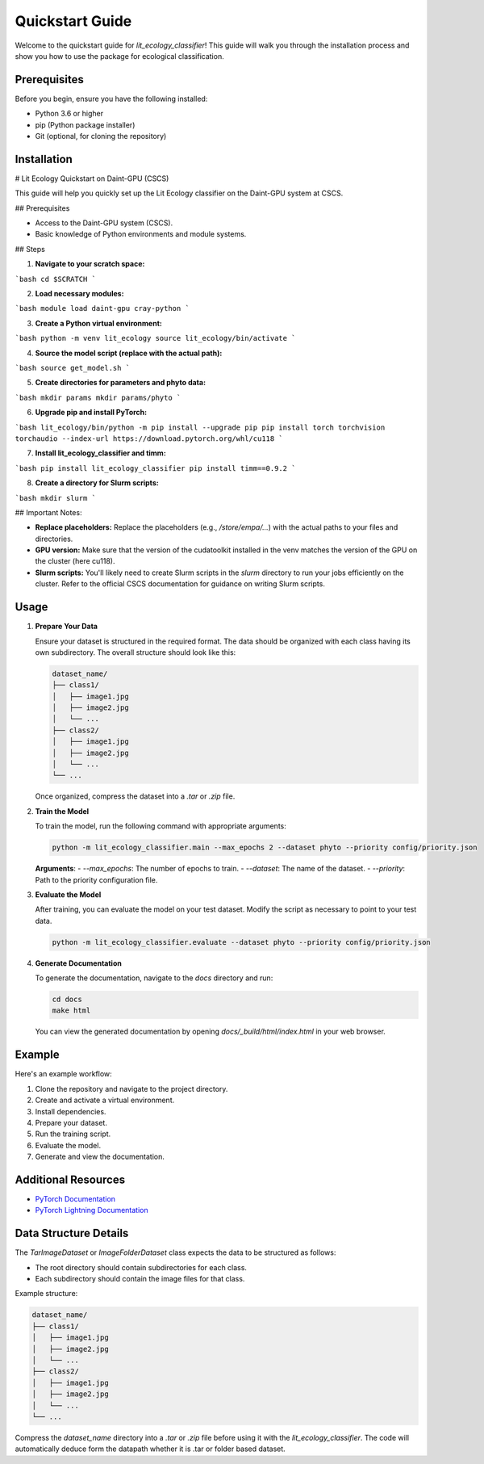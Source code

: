 Quickstart Guide
================

Welcome to the quickstart guide for `lit_ecology_classifier`! This guide will walk you through the installation process and show you how to use the package for ecological classification.

Prerequisites
-------------

Before you begin, ensure you have the following installed:

- Python 3.6 or higher
- pip (Python package installer)
- Git (optional, for cloning the repository)

Installation
------------

# Lit Ecology Quickstart on Daint-GPU (CSCS)

This guide will help you quickly set up the Lit Ecology classifier on the Daint-GPU system at CSCS.

## Prerequisites

* Access to the Daint-GPU system (CSCS).
* Basic knowledge of Python environments and module systems.

## Steps

1. **Navigate to your scratch space:**

```bash
cd $SCRATCH
```

2. **Load necessary modules:**

```bash
module load daint-gpu cray-python
```

3. **Create a Python virtual environment:**

```bash
python -m venv lit_ecology
source lit_ecology/bin/activate
```

4. **Source the model script (replace with the actual path):**

```bash
source get_model.sh
```

5. **Create directories for parameters and phyto data:**

```bash
mkdir params
mkdir params/phyto
```

6. **Upgrade pip and install PyTorch:**

```bash
lit_ecology/bin/python -m pip install --upgrade pip
pip install torch torchvision torchaudio --index-url https://download.pytorch.org/whl/cu118
```

7. **Install lit_ecology_classifier and timm:**

```bash
pip install lit_ecology_classifier
pip install timm==0.9.2
```

8. **Create a directory for Slurm scripts:**

```bash
mkdir slurm
```


## Important Notes:

* **Replace placeholders:** Replace the placeholders (e.g., `/store/empa/...`) with the actual paths to your files and directories.
* **GPU version:** Make sure that the version of the cudatoolkit installed in the venv matches the version of the GPU on the cluster (here cu118).
* **Slurm scripts:** You'll likely need to create Slurm scripts in the `slurm` directory to run your jobs efficiently on the cluster. Refer to the official CSCS documentation for guidance on writing Slurm scripts.

Usage
-----

1. **Prepare Your Data**

   Ensure your dataset is structured in the required format. The data should be organized with each class having its own subdirectory. The overall structure should look like this:

   .. code-block:: bash

       dataset_name/
       ├── class1/
       │   ├── image1.jpg
       │   ├── image2.jpg
       │   └── ...
       ├── class2/
       │   ├── image1.jpg
       │   ├── image2.jpg
       │   └── ...
       └── ...

   Once organized, compress the dataset into a `.tar` or `.zip` file.

2. **Train the Model**

   To train the model, run the following command with appropriate arguments:

   .. code-block:: bash

       python -m lit_ecology_classifier.main --max_epochs 2 --dataset phyto --priority config/priority.json

   **Arguments**:
   - `--max_epochs`: The number of epochs to train.
   - `--dataset`: The name of the dataset.
   - `--priority`: Path to the priority configuration file.

3. **Evaluate the Model**

   After training, you can evaluate the model on your test dataset. Modify the script as necessary to point to your test data.

   .. code-block:: bash

       python -m lit_ecology_classifier.evaluate --dataset phyto --priority config/priority.json

4. **Generate Documentation**

   To generate the documentation, navigate to the `docs` directory and run:

   .. code-block:: bash

       cd docs
       make html

   You can view the generated documentation by opening `docs/_build/html/index.html` in your web browser.

Example
-------

Here's an example workflow:

1. Clone the repository and navigate to the project directory.
2. Create and activate a virtual environment.
3. Install dependencies.
4. Prepare your dataset.
5. Run the training script.
6. Evaluate the model.
7. Generate and view the documentation.

Additional Resources
--------------------

- `PyTorch Documentation <https://pytorch.org/docs/stable/index.html>`_
- `PyTorch Lightning Documentation <https://pytorch-lightning.readthedocs.io/en/latest/>`_

Data Structure Details
----------------------

The `TarImageDataset` or `ImageFolderDataset` class expects the data to be structured as follows:

- The root directory should contain subdirectories for each class.
- Each subdirectory should contain the image files for that class.

Example structure:

.. code-block:: bash

    dataset_name/
    ├── class1/
    │   ├── image1.jpg
    │   ├── image2.jpg
    │   └── ...
    ├── class2/
    │   ├── image1.jpg
    │   ├── image2.jpg
    │   └── ...
    └── ...

Compress the `dataset_name` directory into a `.tar` or `.zip` file before using it with the `lit_ecology_classifier`.
The code will automatically deduce form the datapath whether it is .tar or folder based dataset.